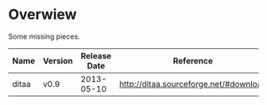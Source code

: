 * Overwiew
Some missing pieces.

| Name  | Version | Release Date | Reference                              | Notes |
|-------+---------+--------------+----------------------------------------+-------|
| ditaa | v0.9    |   2013-05-10 | [[http://ditaa.sourceforge.net/#download]] |       |
